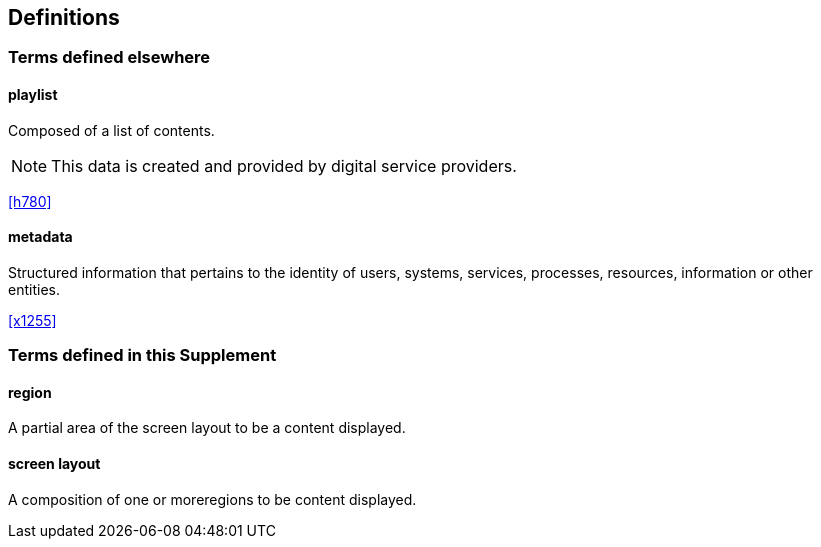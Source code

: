 
== Definitions

////
Check in the ITU-T terms and definitions database at
www.itu.int/go/terminology-database whether the term has already been
defined in another Recommendation. It would be more consistent to refer
to such a definition rather than to redefine the term.
////

=== Terms defined elsewhere

////
Normally, terms defined elsewhere will simply refer to the defining
document. In certain cases, it may be desirable to quote the definition
to allow for a stand-alone document
////

==== playlist

Composed of a list of contents.

NOTE: This data is created and provided by digital service providers.

[.source]
<<h780>>

==== metadata

Structured information that pertains to the identity of users, systems, services, processes, resources, information or other entities.

[.source]
<<x1255>>


=== Terms defined in this Supplement

// Note that terms defined in Supplements are not considered normative

// This Supplement defines the following terms:

==== region

A partial area of the screen layout to be a content displayed.

==== screen layout

A composition of one or moreregions to be content displayed.

